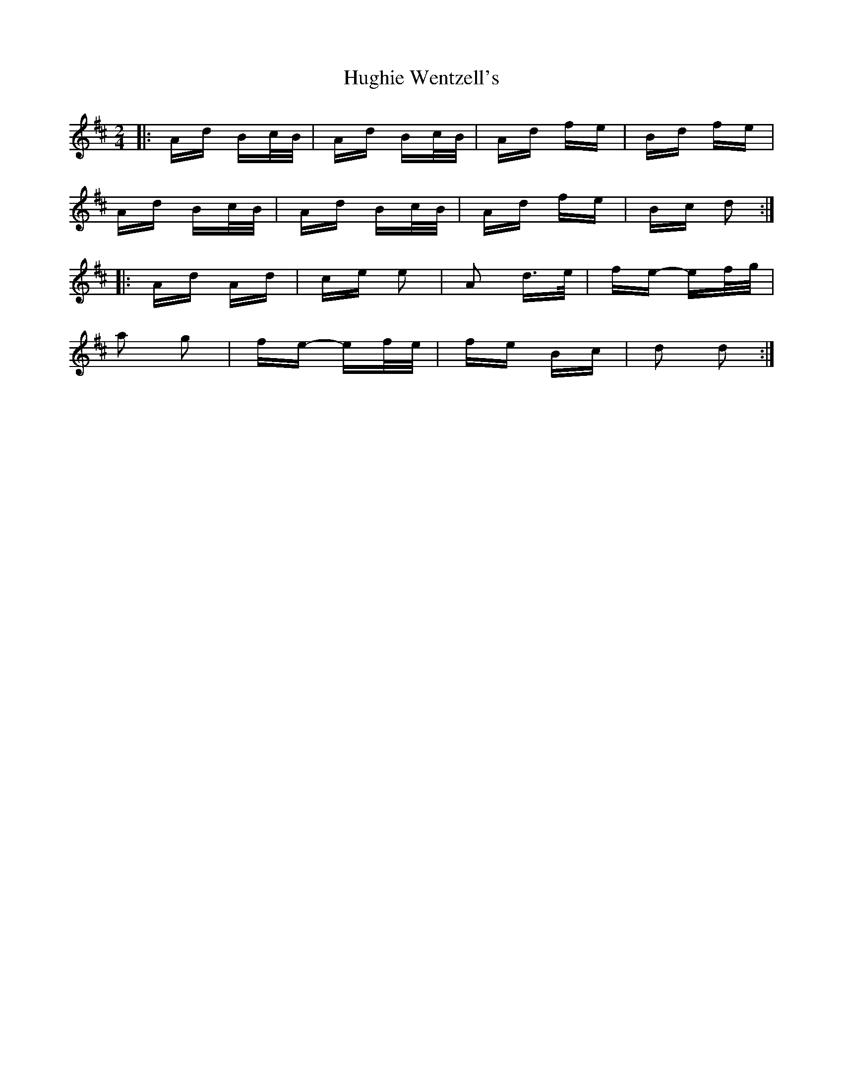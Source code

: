 X: 18008
T: Hughie Wentzell's
R: polka
M: 2/4
K: Dmajor
|:Ad Bc/B/|Ad Bc/B/|Ad fe|Bd fe|
Ad Bc/B/|Ad Bc/B/|Ad fe|Bc d2:|
|:Ad Ad|ce e2|A2 d>e|fe- ef/g/|
a2 g2|fe- ef/e/|fe Bc|d2 d2:|

